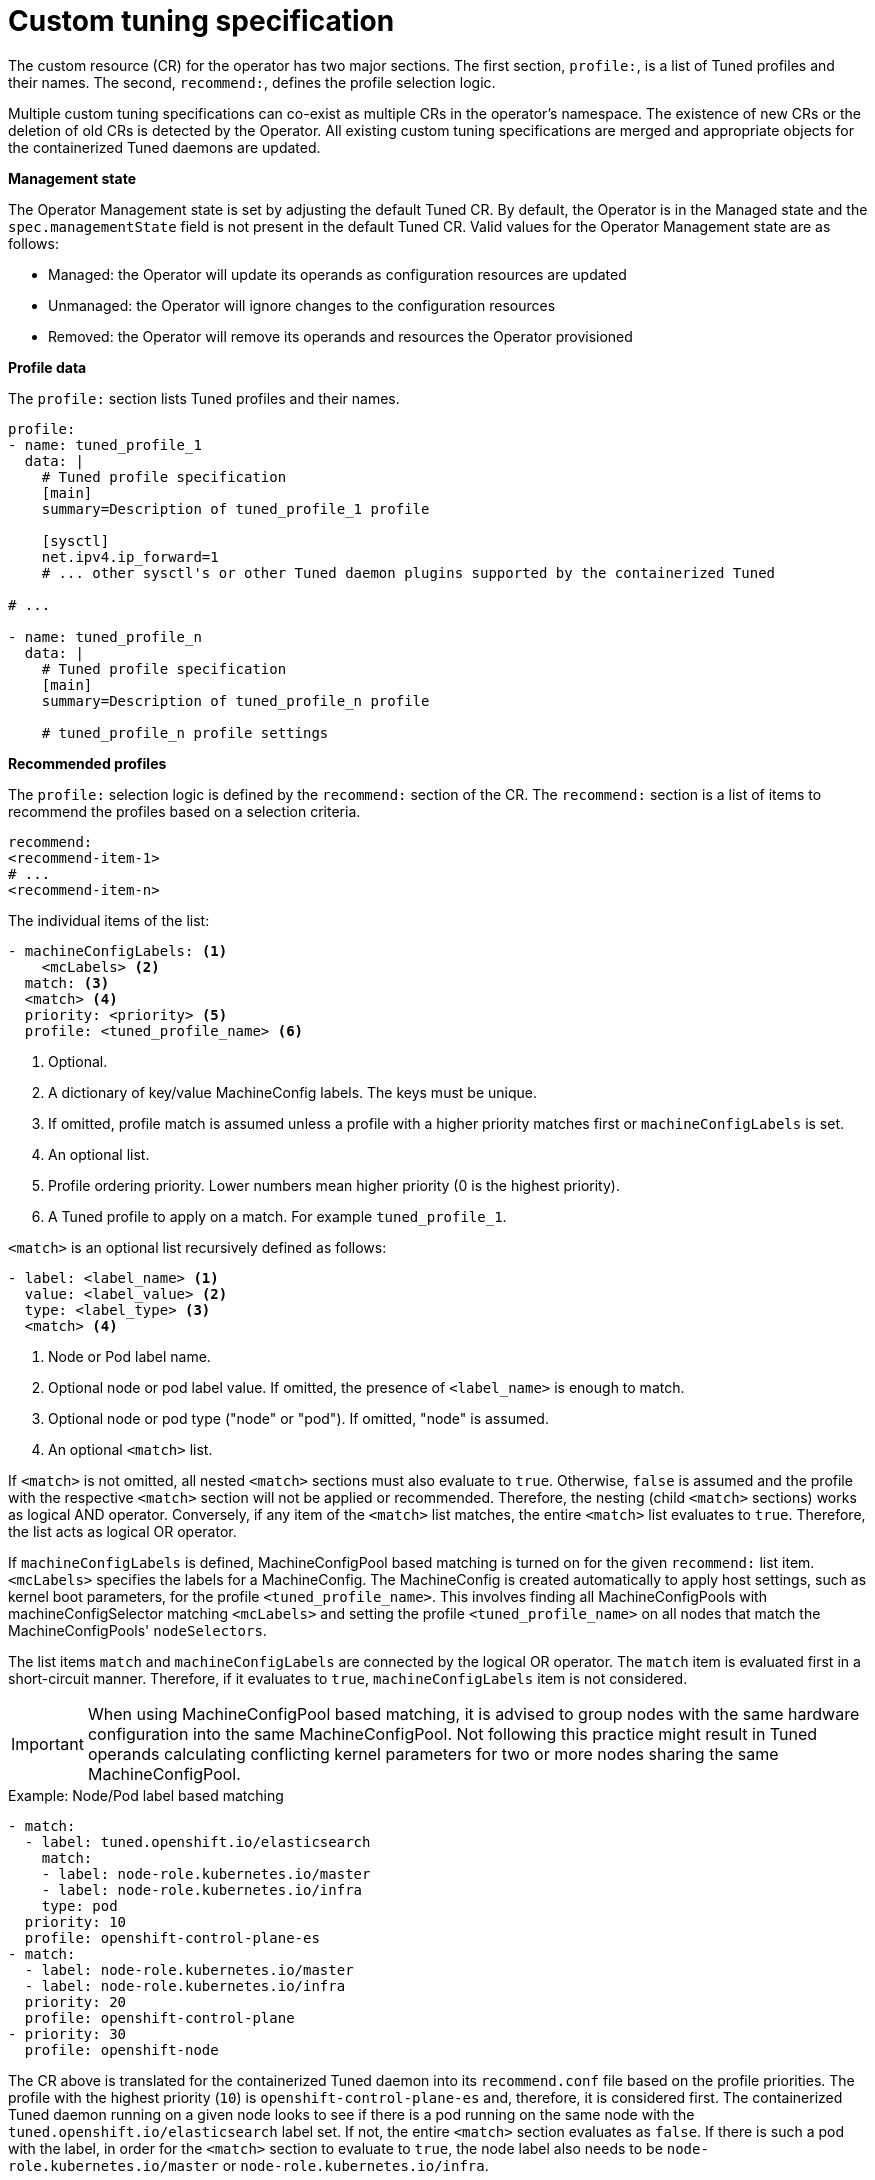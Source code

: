 // Module included in the following assemblies:
//
// * scalability_and_performance/using-node-tuning-operator.adoc

[id="custom-tuning-specification_{context}"]
= Custom tuning specification

The custom resource (CR) for the operator has two major sections. The first
section, `profile:`, is a list of Tuned profiles and their names. The second,
`recommend:`, defines the profile selection logic.

Multiple custom tuning specifications can co-exist as multiple CRs in the
operator's namespace. The existence of new CRs or the deletion of old CRs is
detected by the Operator. All existing custom tuning specifications are merged
and appropriate objects for the containerized Tuned daemons are updated.

*Management state*

The Operator Management state is set by adjusting the default Tuned CR.
By default, the Operator is in the Managed state and the `spec.managementState`
field is not present in the default Tuned CR. Valid values for the Operator
Management state are as follows:

  * Managed: the Operator will update its operands as configuration resources are updated
  * Unmanaged: the Operator will ignore changes to the configuration resources
  * Removed: the Operator will remove its operands and resources the Operator provisioned


*Profile data*

The `profile:` section lists Tuned profiles and their names.

[source, yaml]
----
profile:
- name: tuned_profile_1
  data: |
    # Tuned profile specification
    [main]
    summary=Description of tuned_profile_1 profile

    [sysctl]
    net.ipv4.ip_forward=1
    # ... other sysctl's or other Tuned daemon plugins supported by the containerized Tuned

# ...

- name: tuned_profile_n
  data: |
    # Tuned profile specification
    [main]
    summary=Description of tuned_profile_n profile

    # tuned_profile_n profile settings
----

*Recommended profiles*

The `profile:` selection logic is defined by the `recommend:` section of the CR.
The `recommend:` section is a list of items to recommend the profiles based on
a selection criteria.

[source, yaml]
----
recommend:
<recommend-item-1>
# ...
<recommend-item-n>
----

The individual items of the list:

[source, yaml]
----
- machineConfigLabels: <1>
    <mcLabels> <2>
  match: <3>
  <match> <4>
  priority: <priority> <5>
  profile: <tuned_profile_name> <6>
----
<1> Optional.
<2> A dictionary of key/value MachineConfig labels. The keys must be unique.
<3> If omitted, profile match is assumed unless a profile with a higher priority matches first or `machineConfigLabels` is set.
<4> An optional list.
<5> Profile ordering priority. Lower numbers mean higher priority (0 is the highest priority).
<6> A Tuned profile to apply on a match. For example `tuned_profile_1`.

`<match>` is an optional list recursively defined as follows:

[source, yaml]
----
- label: <label_name> <1>
  value: <label_value> <2>
  type: <label_type> <3>
  <match> <4>
----
<1> Node or Pod label name.
<2> Optional node or pod label value. If omitted, the presence of `<label_name>` is enough to match.
<3> Optional node or pod type ("node" or "pod"). If omitted, "node" is assumed.
<4> An optional `<match>` list.

If `<match>` is not omitted, all nested `<match>` sections must also evaluate to
`true`. Otherwise, `false` is assumed and the profile with the respective
`<match>` section will not be applied or recommended. Therefore, the nesting
(child `<match>` sections) works as logical AND operator. Conversely, if any
item of the `<match>` list matches, the entire `<match>` list evaluates to
`true`. Therefore, the list acts as logical OR operator.

If `machineConfigLabels` is defined, MachineConfigPool based matching is turned on
for the given `recommend:` list item. `<mcLabels>` specifies the labels
for a MachineConfig. The MachineConfig is created automatically to apply host settings, such as
kernel boot parameters, for the profile `<tuned_profile_name>`. This involves
finding all MachineConfigPools with machineConfigSelector matching
`<mcLabels>` and setting the profile `<tuned_profile_name>` on all nodes that
match the MachineConfigPools' `nodeSelectors`.

The list items `match` and `machineConfigLabels` are connected by the logical OR operator.
The `match` item is evaluated first in a short-circuit manner. Therefore, if it evaluates to
`true`, `machineConfigLabels` item is not considered.


[IMPORTANT]
====
When using MachineConfigPool based matching, it is advised to group nodes with the same
hardware configuration into the same MachineConfigPool. Not following this practice
might result in Tuned operands calculating conflicting kernel parameters for two or more nodes
sharing the same MachineConfigPool.
====

.Example: Node/Pod label based matching
[source, yaml]
----
- match:
  - label: tuned.openshift.io/elasticsearch
    match:
    - label: node-role.kubernetes.io/master
    - label: node-role.kubernetes.io/infra
    type: pod
  priority: 10
  profile: openshift-control-plane-es
- match:
  - label: node-role.kubernetes.io/master
  - label: node-role.kubernetes.io/infra
  priority: 20
  profile: openshift-control-plane
- priority: 30
  profile: openshift-node
----

The CR above is translated for the containerized Tuned daemon into its
`recommend.conf` file based on the profile priorities. The profile with the
highest priority (`10`) is `openshift-control-plane-es` and, therefore, it is
considered first. The containerized Tuned daemon running on a given node looks
to see if there is a pod running on the same node with the
`tuned.openshift.io/elasticsearch` label set. If not, the entire `<match>`
section evaluates as `false`. If there is such a pod with the label, in order for
the `<match>` section to evaluate to `true`, the node label also needs to be
`node-role.kubernetes.io/master` or `node-role.kubernetes.io/infra`.

If the labels for the profile with priority `10` matched,
`openshift-control-plane-es` profile is applied and no other profile is
considered. If the node/pod label combination did not match, the second highest
priority profile (`openshift-control-plane`) is considered. This profile is
applied if the containerized Tuned pod runs on a node with labels
`node-role.kubernetes.io/master` or `node-role.kubernetes.io/infra`.

Finally, the profile `openshift-node` has the lowest priority of `30`. It lacks
the `<match>` section and, therefore, will always match. It acts as a profile
catch-all to set `openshift-node` profile, if no other profile with higher
priority matches on a given node.

image::node-tuning-operator-workflow-revised.png[Decision workflow]

.Example: MachineConfigPool based matching
[source, yaml]
----
apiVersion: tuned.openshift.io/v1
kind: Tuned
metadata:
  name: openshift-node-custom
  namespace: openshift-cluster-node-tuning-operator
spec:
  profile:
  - data: |
      [main]
      summary=Custom OpenShift node profile with an additional kernel parameter
      include=openshift-node
      [bootloader]
      cmdline_openshift_node_custom=+skew_tick=1
    name: openshift-node-custom

  recommend:
  - machineConfigLabels:
      machineconfiguration.openshift.io/role: "worker-custom"
    priority: 20
    profile: openshift-node-custom
----

To minimize node reboots, label the target Nodes with
a label the MachineConfigPool's `nodeSelector` will match, then create the
Tuned CR above and finally create the custom MachineConfigPool itself.

// $ oc label node <node> node-role.kubernetes.io/worker-custom=
// $ oc create -f <tuned-cr-above>
// $ oc create -f- <<EOF
// apiVersion: machineconfiguration.openshift.io/v1
// kind: MachineConfigPool
// metadata:
//   name: worker-custom
//   labels:
//     worker-custom: ""
// spec:
//   machineConfigSelector:
//     matchExpressions:
//       - {key: machineconfiguration.openshift.io/role, operator: In, values: [worker,worker-custom]}
//   nodeSelector:
//     matchLabels:
//       node-role.kubernetes.io/worker-custom: ""
// EOF
